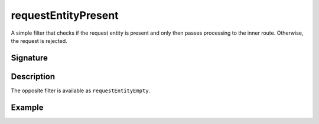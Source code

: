 .. _-requestEntityPresent-:

requestEntityPresent
====================

A simple filter that checks if the request entity is present and only then passes processing to the inner route.
Otherwise, the request is rejected.


Signature
---------

.. includecode2:: /../../akka-http-scala/src/main/scala/akka/http/scaladsl/server/directives/MiscDirectives.scala
   :snippet: requestEntityPresent


Description
-----------

The opposite filter is available as ``requestEntityEmpty``.


Example
-------

.. includecode2:: ../../../../code/docs/http/scaladsl/server/directives/MiscDirectivesExamplesSpec.scala
  :snippet: requestEntityEmptyPresent-example
